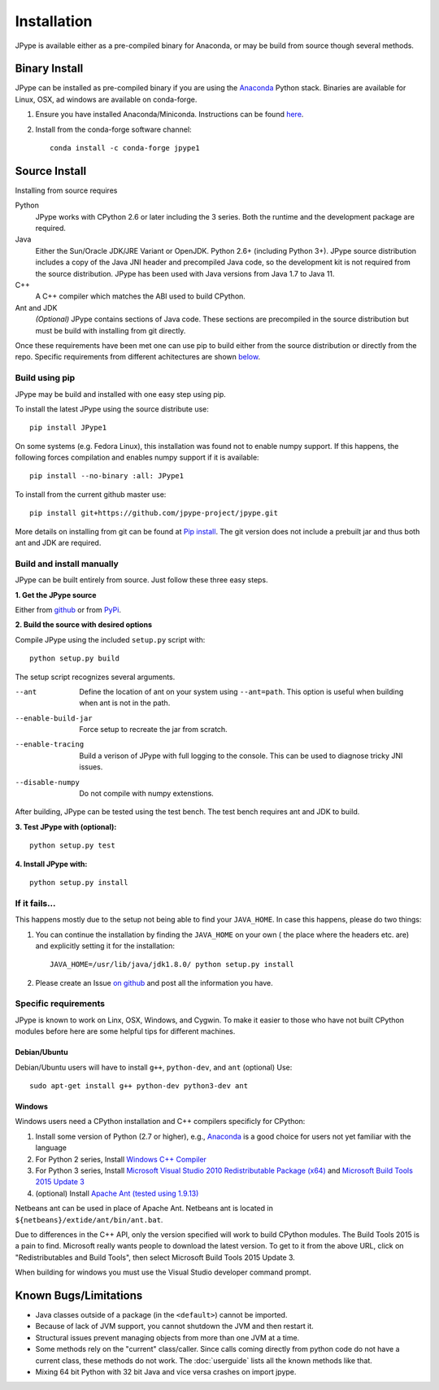 Installation
============

JPype is available either as a pre-compiled binary for Anaconda, or 
may be build from source though several methods.


Binary Install
--------------

JPype can be installed as pre-compiled binary if you are using the `Anaconda
<https://anaconda.org>`_ Python stack. Binaries are available for Linux, OSX,
ad windows are available on conda-forge.

1. Ensure you have installed Anaconda/Miniconda. Instructions can be found
   `here <http://conda.pydata.org/docs/install/quick.html>`__.  
2. Install from
   the conda-forge software channel::

    conda install -c conda-forge jpype1


Source Install
--------------

Installing from source requires

Python
  JPype works with CPython 2.6 or later including the 3 series. Both the
  runtime and the development package are required.

Java
  Either the Sun/Oracle JDK/JRE Variant or OpenJDK. Python 2.6+ (including
  Python 3+).  JPype source distribution includes a copy of the Java JNI header
  and precompiled Java code, so the development kit is not required from the
  source distribution. JPype has been used with Java versions from 
  Java 1.7 to Java 11.

C++
  A C++ compiler which matches the ABI used to build CPython.

Ant and JDK
  *(Optional)* JPype contains sections of Java code. These sections are
  precompiled in the source distribution but must be build with installing from
  git directly.

Once these requirements have been met one can use pip to build either from the
source distribution or directly from the repo.  Specific requirements from
different achitectures are shown below_.   


Build using pip
~~~~~~~~~~~~~~~

JPype may be build and installed with one easy step using pip.

To install the latest JPype using the source distribute use: ::

  pip install JPype1

On some systems (e.g. Fedora Linux), this installation was found
not to enable numpy support.
If this happens, the following forces compilation and enables numpy
support if it is available: ::

  pip install --no-binary :all: JPype1

To install from the current github master use: ::

  pip install git+https://github.com/jpype-project/jpype.git

More details on installing from git can be found at `Pip install
<https://pip.pypa.io/en/stable/reference/pip_install/#git>`__.  The git version
does not include a prebuilt jar and thus both ant and JDK are required.


Build and install manually
~~~~~~~~~~~~~~~~~~~~~~~~~~

JPype can be built entirely from source. Just follow these three
easy steps.

**1. Get the JPype source**

Either from 
`github <https://github.com/jpype-project/jpype>`__ or
from `PyPi <http://pypi.python.org/pypi/JPype1>`__. 

**2. Build the source with desired options**

Compile JPype using the included ``setup.py`` script with: ::

  python setup.py build

The setup script recognizes several arguments.

--ant                Define the location of ant on your system using 
                     ``--ant=path``.  This option is useful when building 
                     when ant is not in the path.
--enable-build-jar   Force setup to recreate the jar from scratch. 
--enable-tracing     Build a verison of JPype with full logging to the 
                     console. This can be used to diagnose tricky JNI
                     issues.
--disable-numpy      Do not compile with numpy extenstions.

After building, JPype can be tested using the test bench. The test
bench requires ant and JDK to build.

**3. Test JPype with (optional):** ::

    python setup.py test

**4. Install JPype with:** ::

    python setup.py install


If it fails...
~~~~~~~~~~~~~~

This happens mostly due to the setup not being able to find your ``JAVA_HOME``.
In case this happens, please do two things:

1. You can continue the installation by finding the ``JAVA_HOME`` on your own (
   the place where the headers etc. are) and explicitly setting it for the
   installation: ::

     JAVA_HOME=/usr/lib/java/jdk1.8.0/ python setup.py install

2. Please create an Issue `on
   github <https://github.com/jpype-project/jpype/issues?state=open>`__ and
   post all the information you have.


.. _below:

Specific requirements
~~~~~~~~~~~~~~~~~~~~~

JPype is known to work on Linx, OSX, Windows, and Cygwin.  To make it easier to
those who have not built CPython modules before here are some helpful tips for
different machines.

Debian/Ubuntu
:::::::::::::

Debian/Ubuntu users will have to install ``g++``, ``python-dev``, and ``ant`` (optional)
Use:

::

    sudo apt-get install g++ python-dev python3-dev ant

Windows
:::::::

Windows users need a CPython installation and C++ compilers specificly for 
CPython:

1. Install some version of Python (2.7 or higher), e.g., `Anaconda
   <https://www.continuum.io/downloads>`_ is a good choice for users not yet
   familiar with the language
2. For Python 2 series, Install `Windows C++ Compiler
   <http://landinghub.visualstudio.com/visual-cpp-build-tools>`_
3. For Python 3 series, Install `Microsoft Visual Studio 2010 Redistributable Package (x64)
   <https://www.microsoft.com/en-us/download/details.aspx?id=14632>`_ and
   `Microsoft Build Tools 2015 Update 3
   <https://visualstudio.microsoft.com/vs/older-downloads/>`_
4. (optional) Install `Apache Ant (tested using 1.9.13)
   <https://ant.apache.org/bindownload.cgi>`_

Netbeans ant can be used in place of Apache Ant.  Netbeans ant is located in
``${netbeans}/extide/ant/bin/ant.bat``.  

Due to differences in the C++ API, only the version specified will work to
build CPython modules.  The Build Tools 2015 is a pain to find. Microsoft
really wants people to download the latest version.  To get to it from the
above URL, click on "Redistributables and Build Tools", then select Microsoft
Build Tools 2015 Update 3.

When building for windows you must use the Visual Studio developer command
prompt.


Known Bugs/Limitations
----------------------

-  Java classes outside of a package (in the ``<default>``) cannot be
   imported.
-  Because of lack of JVM support, you cannot shutdown the JVM and then
   restart it.
-  Structural issues prevent managing objects from more than one JVM
   at a time.
-  Some methods rely on the "current" class/caller. Since calls coming
   directly from python code do not have a current class, these methods
   do not work. The :doc:`userguide` lists all the known methods like that.
-  Mixing 64 bit Python with 32 bit Java and vice versa crashes on import jpype.
